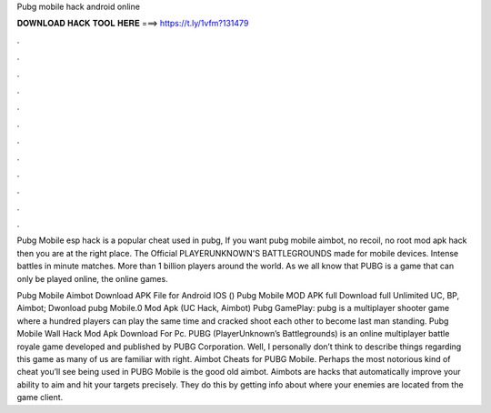 Pubg mobile hack android online



𝐃𝐎𝐖𝐍𝐋𝐎𝐀𝐃 𝐇𝐀𝐂𝐊 𝐓𝐎𝐎𝐋 𝐇𝐄𝐑𝐄 ===> https://t.ly/1vfm?131479



.



.



.



.



.



.



.



.



.



.



.



.

Pubg Mobile esp hack is a popular cheat used in pubg, If you want pubg mobile aimbot, no recoil, no root mod apk hack then you are at the right place. The Official PLAYERUNKNOWN'S BATTLEGROUNDS made for mobile devices. Intense battles in minute matches. More than 1 billion players around the world. As we all know that PUBG is a game that can only be played online, the online games.

Pubg Mobile Aimbot Download APK File for Android IOS () Pubg Mobile MOD APK full Download full Unlimited UC, BP, Aimbot; Dwonload pubg Mobile.0 Mod Apk (UC Hack, Aimbot) Pubg GamePlay: pubg is a multiplayer shooter game where a hundred players can play the same time and cracked shoot each other to become last man standing. Pubg Mobile Wall Hack Mod Apk Download For Pc. PUBG (PlayerUnknown’s Battlegrounds) is an online multiplayer battle royale game developed and published by PUBG Corporation. Well, I personally don’t think to describe things regarding this game as many of us are familiar with right. Aimbot Cheats for PUBG Mobile. Perhaps the most notorious kind of cheat you’ll see being used in PUBG Mobile is the good old aimbot. Aimbots are hacks that automatically improve your ability to aim and hit your targets precisely. They do this by getting info about where your enemies are located from the game client.
